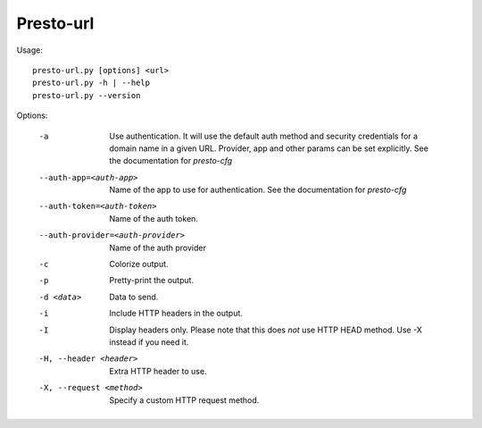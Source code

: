 ==========
Presto-url
==========

Usage::

    presto-url.py [options] <url>
    presto-url.py -h | --help
    presto-url.py --version


Options:

  -a  Use authentication. It will use the default auth method and security
      credentials for a domain name in a given URL. Provider, app and other
      params can be set explicitly. See the documentation for `presto-cfg`
  --auth-app=<auth-app>  Name of the app to use for authentication. See the
      documentation for `presto-cfg`
  --auth-token=<auth-token>  Name of the auth token.
  --auth-provider=<auth-provider>  Name of the auth provider
  -c  Colorize output.
  -p  Pretty-print the output.
  -d <data>  Data to send.
  -i  Include HTTP headers in the output.
  -I  Display headers only. Please note that this does *not* use HTTP HEAD
      method. Use -X instead if you need it.
  -H, --header <header>  Extra HTTP header to use.
  -X, --request <method>  Specify a custom HTTP request method.
